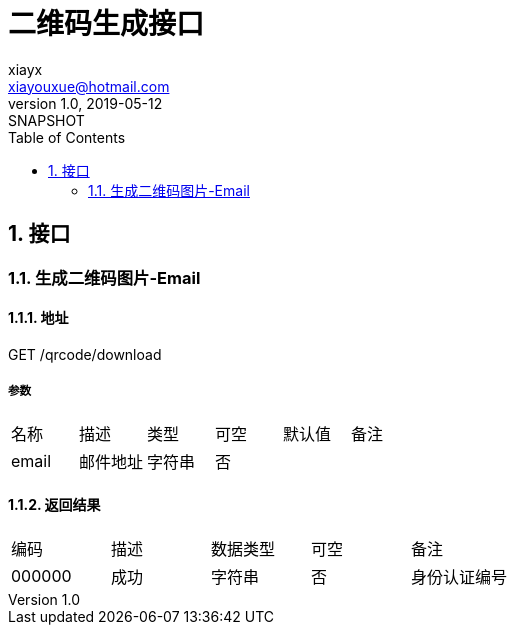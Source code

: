 = 二维码生成接口
xiayx <xiayouxue@hotmail.com>
V1.0, 2019-05-12: SNAPSHOT
:doctype: docbook
:toc: left
:numbered:
:imagesdir: docs/assets/images
:sourcedir: src/main/java
:resourcesdir: src/main/resources
:testsourcedir: src/test/java
:source-highlighter: coderay
:coderay-linenums-mode: inline


== 接口
=== 生成二维码图片-Email
==== 地址
GET /qrcode/download

===== 参数
|===
|名称 |描述 |类型 |可空 |默认值 |备注
|email
|邮件地址
|字符串
|否
|
|
|===

==== 返回结果
|===
|编码 |描述 |数据类型 |可空 |备注
|000000
|成功
|字符串
|否
|身份认证编号
|===

